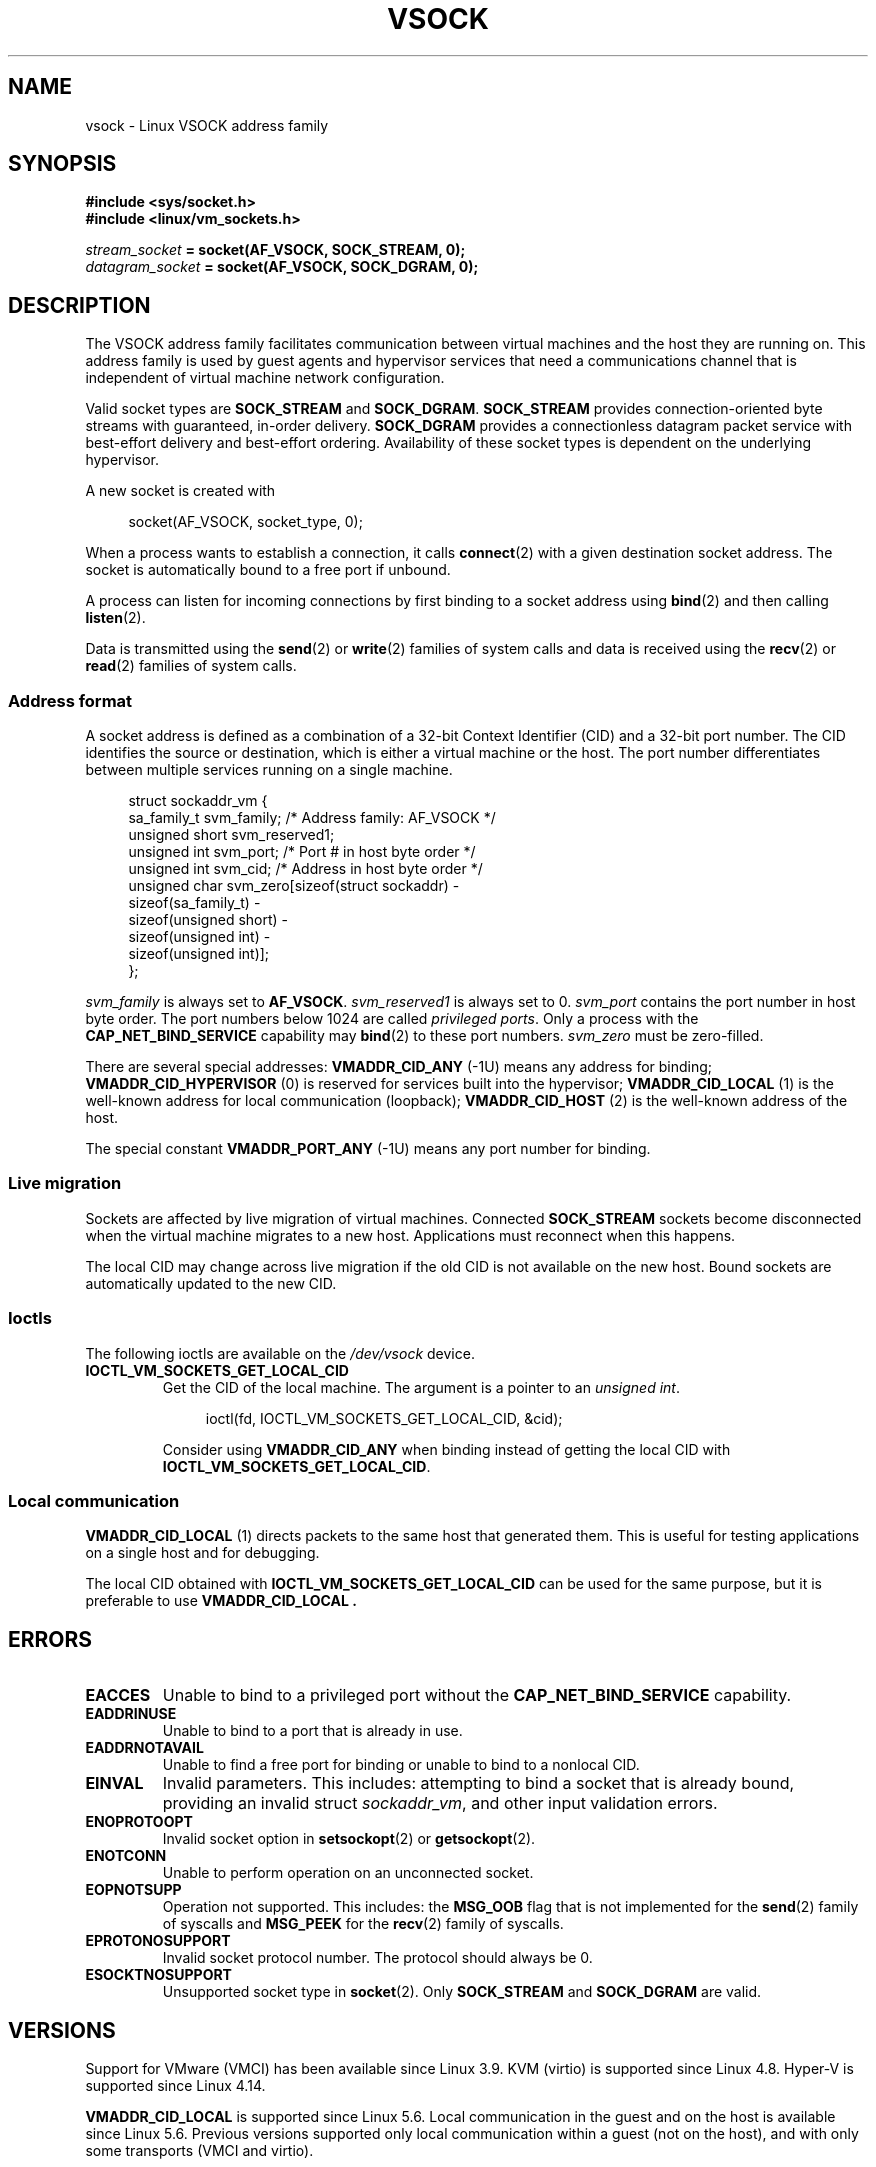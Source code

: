 .\" Copyright (C) 2018, Stefan Hajnoczi <stefanha@redhat.com>
.\"
.\" SPDX-License-Identifier: Linux-man-pages-copyleft
.\"
.TH VSOCK 7 2021-03-22 "Linux" "Linux Programmer's Manual"
.SH NAME
vsock \- Linux VSOCK address family
.SH SYNOPSIS
.nf
.B #include <sys/socket.h>
.B #include <linux/vm_sockets.h>
.PP
.IB stream_socket " = socket(AF_VSOCK, SOCK_STREAM, 0);"
.IB datagram_socket " = socket(AF_VSOCK, SOCK_DGRAM, 0);"
.fi
.SH DESCRIPTION
The VSOCK address family facilitates communication between virtual machines and
the host they are running on.
This address family is used by guest agents and
hypervisor services that need a communications channel that is independent of
virtual machine network configuration.
.PP
Valid socket types are
.B SOCK_STREAM
and
.BR SOCK_DGRAM .
.B SOCK_STREAM
provides connection-oriented byte streams with guaranteed, in-order delivery.
.B SOCK_DGRAM
provides a connectionless datagram packet service with best-effort delivery and
best-effort ordering.
Availability of these socket types is dependent on the
underlying hypervisor.
.PP
A new socket is created with
.PP
.in +4n
.EX
socket(AF_VSOCK, socket_type, 0);
.EE
.in
.PP
When a process wants to establish a connection, it calls
.BR connect (2)
with a given destination socket address.
The socket is automatically bound to a free port if unbound.
.PP
A process can listen for incoming connections by first binding to a socket
address using
.BR bind (2)
and then calling
.BR listen (2).
.PP
Data is transmitted using the
.BR send (2)
or
.BR write (2)
families of system calls and data is received using the
.BR recv (2)
or
.BR read (2)
families of system calls.
.SS Address format
A socket address is defined as a combination of a 32-bit Context Identifier
(CID) and a 32-bit port number.
The CID identifies the source or destination,
which is either a virtual machine or the host.
The port number differentiates between multiple services running on
a single machine.
.PP
.in +4n
.EX
struct sockaddr_vm {
    sa_family_t    svm_family;    /* Address family: AF_VSOCK */
    unsigned short svm_reserved1;
    unsigned int   svm_port;      /* Port # in host byte order */
    unsigned int   svm_cid;       /* Address in host byte order */
    unsigned char  svm_zero[sizeof(struct sockaddr) \-
                            sizeof(sa_family_t) \-
                            sizeof(unsigned short) \-
                            sizeof(unsigned int) \-
                            sizeof(unsigned int)];
};
.EE
.in
.PP
.I svm_family
is always set to
.BR AF_VSOCK .
.I svm_reserved1
is always set to 0.
.I svm_port
contains the port number in host byte order.
The port numbers below 1024 are called
.IR "privileged ports" .
Only a process with the
.B CAP_NET_BIND_SERVICE
capability may
.BR bind (2)
to these port numbers.
.I svm_zero
must be zero-filled.
.PP
There are several special addresses:
.B VMADDR_CID_ANY
(\-1U)
means any address for binding;
.B VMADDR_CID_HYPERVISOR
(0) is reserved for services built into the hypervisor;
.B VMADDR_CID_LOCAL
(1) is the well-known address for local communication (loopback);
.B VMADDR_CID_HOST
(2)
is the well-known address of the host.
.PP
The special constant
.B VMADDR_PORT_ANY
(\-1U)
means any port number for binding.
.SS Live migration
Sockets are affected by live migration of virtual machines.
Connected
.B SOCK_STREAM
sockets become disconnected when the virtual machine migrates to a new host.
Applications must reconnect when this happens.
.PP
The local CID may change across live migration if the old CID is
not available on the new host.
Bound sockets are automatically updated to the new CID.
.SS Ioctls
The following ioctls are available on the
.I /dev/vsock
device.
.TP
.B IOCTL_VM_SOCKETS_GET_LOCAL_CID
Get the CID of the local machine.
The argument is a pointer to an
.IR "unsigned int" .
.IP
.in +4n
.EX
ioctl(fd, IOCTL_VM_SOCKETS_GET_LOCAL_CID, &cid);
.EE
.in
.IP
Consider using
.B VMADDR_CID_ANY
when binding instead of getting the local CID with
.BR IOCTL_VM_SOCKETS_GET_LOCAL_CID .
.SS Local communication
.B VMADDR_CID_LOCAL
(1) directs packets to the same host that generated them.
This is useful
for testing applications on a single host and for debugging.
.PP
The local CID obtained with
.B IOCTL_VM_SOCKETS_GET_LOCAL_CID
can be used for the same purpose, but it is preferable to use
.B VMADDR_CID_LOCAL .
.SH ERRORS
.TP
.B EACCES
Unable to bind to a privileged port without the
.B CAP_NET_BIND_SERVICE
capability.
.TP
.B EADDRINUSE
Unable to bind to a port that is already in use.
.TP
.B EADDRNOTAVAIL
Unable to find a free port for binding or unable to bind to a nonlocal CID.
.TP
.B EINVAL
Invalid parameters.
This includes:
attempting to bind a socket that is already bound, providing an invalid struct
.IR sockaddr_vm ,
and other input validation errors.
.TP
.B ENOPROTOOPT
Invalid socket option in
.BR setsockopt (2)
or
.BR getsockopt (2).
.TP
.B ENOTCONN
Unable to perform operation on an unconnected socket.
.TP
.B EOPNOTSUPP
Operation not supported.
This includes:
the
.B MSG_OOB
flag that is not implemented for the
.BR send (2)
family of syscalls and
.B MSG_PEEK
for the
.BR recv (2)
family of syscalls.
.TP
.B EPROTONOSUPPORT
Invalid socket protocol number.
The protocol should always be 0.
.TP
.B ESOCKTNOSUPPORT
Unsupported socket type in
.BR socket (2).
Only
.B SOCK_STREAM
and
.B SOCK_DGRAM
are valid.
.SH VERSIONS
Support for VMware (VMCI) has been available since Linux 3.9.
KVM (virtio) is supported since Linux 4.8.
Hyper-V is supported since Linux 4.14.
.PP
.B VMADDR_CID_LOCAL
is supported since Linux 5.6.
.\" commit ef343b35d46667668a099655fca4a5b2e43a5dfe
Local communication in the guest and on the host is available since Linux 5.6.
Previous versions supported only local communication within a guest
(not on the host), and with only some transports (VMCI and virtio).
.SH SEE ALSO
.BR bind (2),
.BR connect (2),
.BR listen (2),
.BR recv (2),
.BR send (2),
.BR socket (2),
.BR capabilities (7)
